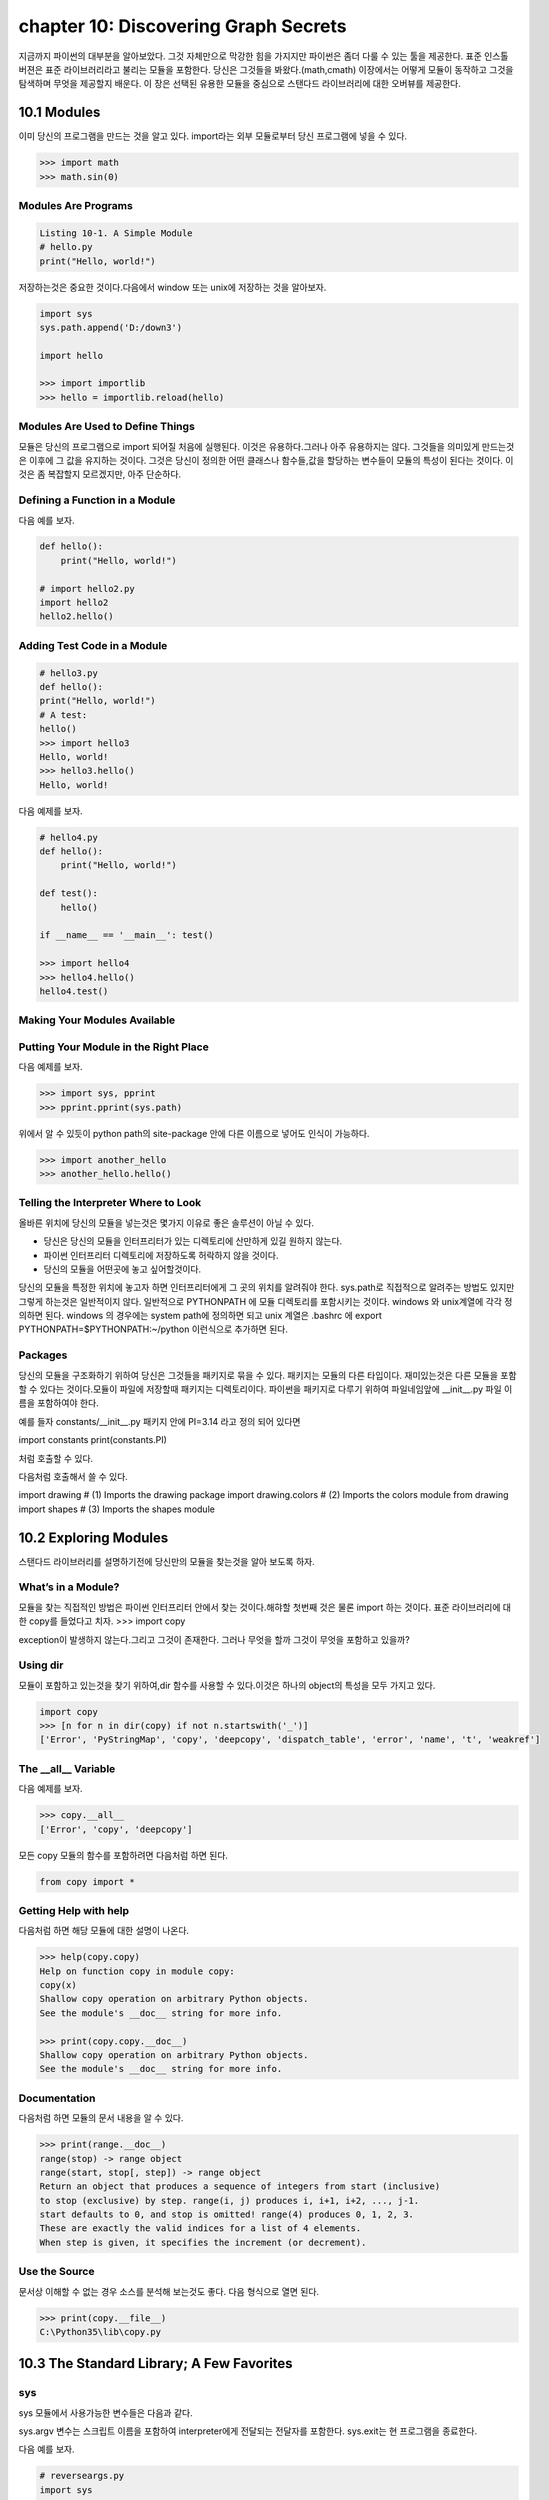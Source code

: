 chapter 10: Discovering Graph Secrets
=======================================
지금까지 파이썬의 대부분을 알아보았다.
그것 자체만으로 막강한 힘을 가지지만 파이썬은 좀더 다룰 수 있는 툴을 제공한다.
표준 인스톨 버젼은 표준 라이브러리라고 불리는 모듈을 포함한다.
당신은 그것들을 봐왔다.(math,cmath)
이장에서는 어떻게 모듈이 동작하고 그것을 탐색하며 무엇을 제공할지 배운다.
이 장은 선택된 유용한 모듈을 중심으로 스탠다드 라이브러리에 대한 오버뷰를 제공한다.



10.1 Modules
-------------------
이미 당신의 프로그램을 만드는 것을 알고 있다.
import라는 외부 모듈로부터 당신 프로그램에 넣을 수 있다.

.. code-block:: python

    >>> import math
    >>> math.sin(0)

Modules Are Programs
~~~~~~~~~~~~~~~~~~~~~~

.. code-block:: python


    Listing 10-1. A Simple Module
    # hello.py
    print("Hello, world!")

저장하는것은 중요한 것이다.다음에서 window 또는 unix에 저장하는 것을 알아보자.

.. code-block:: python

    import sys
    sys.path.append('D:/down3')

    import hello

    >>> import importlib
    >>> hello = importlib.reload(hello)

Modules Are Used to Define Things
~~~~~~~~~~~~~~~~~~~~~~~~~~~~~~~~~~~~
모듈은 당신의 프로그램으로 import 되어질 처음에 실행된다.
이것은 유용하다.그러나 아주 유용하지는 않다.
그것들을 의미있게 만드는것은 이후에 그 값을 유지하는 것이다.
그것은 당신이 정의한 어떤 클래스나 함수들,값을 할당하는 변수들이 모듈의 특성이 된다는 것이다.
이것은 좀 복잡할지 모르겠지만, 아주 단순하다.

Defining a Function in a Module
~~~~~~~~~~~~~~~~~~~~~~~~~~~~~~~~
다음 예를 보자.

.. code-block:: python


    def hello():
        print("Hello, world!")

    # import hello2.py
    import hello2
    hello2.hello()

Adding Test Code in a Module
~~~~~~~~~~~~~~~~~~~~~~~~~~~~~~~

.. code-block:: python

    # hello3.py
    def hello():
    print("Hello, world!")
    # A test:
    hello()
    >>> import hello3
    Hello, world!
    >>> hello3.hello()
    Hello, world!


다음 예제를 보자.

.. code-block:: python

    # hello4.py
    def hello():
        print("Hello, world!")

    def test():
        hello()

    if __name__ == '__main__': test()

    >>> import hello4
    >>> hello4.hello()
    hello4.test()

Making Your Modules Available
~~~~~~~~~~~~~~~~~~~~~~~~~~~~~~~


Putting Your Module in the Right Place
~~~~~~~~~~~~~~~~~~~~~~~~~~~~~~~~~~~~~~~~
다음 예제를 보자.

.. code-block:: python

    >>> import sys, pprint
    >>> pprint.pprint(sys.path)

위에서 알 수 있듯이 python path의 site-package 안에 다른 이름으로 넣어도 인식이 가능하다.

.. code-block:: python

    >>> import another_hello
    >>> another_hello.hello()

Telling the Interpreter Where to Look
~~~~~~~~~~~~~~~~~~~~~~~~~~~~~~~~~~~~~~~
올바른 위치에 당신의 모듈을 넣는것은 몇가지 이유로 좋은 솔루션이 아닐 수 있다.

- 당신은 당신의 모듈을 인터프리터가 있는 디렉토리에 산만하게 있길 원하지 않는다.
- 파이썬 인터프리터 디렉토리에 저장하도록 허락하지 않을 것이다.
- 당신의 모듈을 어떤곳에 놓고 싶어할것이다.

당신의 모듈을 특정한 위치에 놓고자 하면 인터프리터에게 그 곳의 위치를 알려줘야 한다.
sys.path로 직접적으로 알려주는 방법도 있지만 그렇게 하는것은 일반적이지 않다.
일반적으로 PYTHONPATH 에 모듈 디렉토리를 포함시키는 것이다.
windows 와 unix계열에 각각 정의하면 된다.
windows 의 경우에는 system path에 정의하면 되고
unix 계열은 .bashrc 에 export PYTHONPATH=$PYTHONPATH:~/python 이런식으로 추가하면 된다.


Packages
~~~~~~~~~~~~~
당신의 모듈을 구조화하기 위하여 당신은 그것들을 패키지로 묶을 수 있다. 패키지는 모듈의 다른 타입이다.
재미있는것은 다른 모듈을 포함할 수 있다는 것이다.모듈이 파일에 저장할때 패키지는 디렉토리이다.
파이썬을 패키지로 다루기 위하여 파일네임앞에 __init__.py 파일 이름을 포함하여야 한다.

예를 들자
constants/__init__.py 패키지 안에 PI=3.14 라고 정의 되어 있다면

import constants
print(constants.PI)

처럼 호출할 수 있다.

.. image:: ./img/chapter10-1.png

다음처럼 호출해서 쓸 수 있다.

import drawing # (1) Imports the drawing package
import drawing.colors # (2) Imports the colors module
from drawing import shapes # (3) Imports the shapes module



10.2 Exploring Modules
--------------------------
스탠다드 라이브러리를 설명하기전에 당신만의 모듈을 찾는것을 알아 보도록 하자.


What’s in a Module?
~~~~~~~~~~~~~~~~~~~~~~~
모듈을 찾는 직접적인 방법은 파이썬 인터프리터 안에서 찾는 것이다.해햐할 첫번째 것은 물론 import 하는 것이다.
표준 라이브러리에 대한 copy를 들었다고 치자.
>>> import copy

exception이 발생하지 않는다.그리고 그것이 존재한다. 그러나 무엇을 할까 그것이 무엇을 포함하고 있을까?

Using dir
~~~~~~~~~~~~~~~
모듈이 포함하고 있는것을 찾기 위하여,dir 함수를 사용할 수 있다.이것은 하나의 object의 특성을 모두 가지고 있다.

.. code-block:: python

    import copy
    >>> [n for n in dir(copy) if not n.startswith('_')]
    ['Error', 'PyStringMap', 'copy', 'deepcopy', 'dispatch_table', 'error', 'name', 't', 'weakref']

The __all__ Variable
~~~~~~~~~~~~~~~~~~~~~
다음 예제를 보자.

.. code-block:: python

    >>> copy.__all__
    ['Error', 'copy', 'deepcopy']

모든 copy 모듈의 함수를 포함하려면 다음처럼 하면 된다.

.. code-block:: python

    from copy import *

Getting Help with help
~~~~~~~~~~~~~~~~~~~~~~~~
다음처럼 하면 해당 모듈에 대한 설명이 나온다.

.. code-block:: python


    >>> help(copy.copy)
    Help on function copy in module copy:
    copy(x)
    Shallow copy operation on arbitrary Python objects.
    See the module's __doc__ string for more info.

    >>> print(copy.copy.__doc__)
    Shallow copy operation on arbitrary Python objects.
    See the module's __doc__ string for more info.

Documentation
~~~~~~~~~~~~~~~
다음처럼 하면 모듈의 문서 내용을 알 수 있다.

.. code-block:: python

    >>> print(range.__doc__)
    range(stop) -> range object
    range(start, stop[, step]) -> range object
    Return an object that produces a sequence of integers from start (inclusive)
    to stop (exclusive) by step. range(i, j) produces i, i+1, i+2, ..., j-1.
    start defaults to 0, and stop is omitted! range(4) produces 0, 1, 2, 3.
    These are exactly the valid indices for a list of 4 elements.
    When step is given, it specifies the increment (or decrement).


Use the Source
~~~~~~~~~~~~~~~~~
문서상 이해할 수 없는 경우 소스를 분석해 보는것도 좋다.
다음 형식으로 열면 된다.

.. code-block:: python


    >>> print(copy.__file__)
    C:\Python35\lib\copy.py


10.3 The Standard Library; A Few Favorites
--------------------------------------------

sys
~~~~~
sys 모듈에서 사용가능한 변수들은 다음과 같다.

.. image:: ./img/chapter10-2.png

sys.argv 변수는 스크립트 이름을 포함하여 interpreter에게 전달되는 전달자를 포함한다.
sys.exit는 현 프로그램을 종료한다.

다음 예를 보자.

.. code-block:: python

    # reverseargs.py
    import sys
    args = sys.argv[1:]
    args.reverse()
    print(' '.join(args))


os
~~~~
os module은 몇가지의 operation system 서비스에 대한 접근을 준다.
os module은 확장적이다.
몇가지 os 모듈에서 유용한 함수와 변수를 다음에 언급했다.


.. image:: ./img/chapter10-3.png

에를 들면 다음처럼 실해이 가능하다.

os.system('/usr/bin/firefox')

os.system(r'C:\"Program Files (x86)"\"Mozilla Firefox"\firefox.exe')

os.startfile(r'C:\Program Files (x86)\Mozilla Firefox\firefox.exe')

fileinput
~~~~~~~~~~
11장에서 파일 처리하는 여러가지 법을 배울 것이다.
fileinput은 라인에 있는 모든 파일을 처리할 수 있게 도와준다.

$ python some_script.py file1.txt file2.txt file3.txt

또는

$ cat file.txt | python some_script.py

fileinput에 대해서 자세히 알아보자.

.. image:: ./img/chapter10-4.png

.. code-block:: python

    # numberlines.py
    import fileinput
    for line in fileinput.input(inplace=True):
    line = line.rstrip()
    num = fileinput.lineno()
    print('{:<50} # {:2d}'.format(line, num))
    If you run this program on itself, like this:
    $ python numberlines.py numberlines.py


Sets, Heaps, and Deques
~~~~~~~~~~~~~~~~~~~~~~~~
파이썬에는 유용한 data 구조들이 많다.

sets
~~~~~
오래전에 sets는 sets 모듈에 Set class로 구현되어졌다.
set은 build-in class로 import 할 필요가 없다.

.. code-block:: python

    >>> set(range(10))
    {0, 1, 2, 3, 4, 5, 6, 7, 8, 9}

    >>> type({})
    <class 'dict'>


.. code-block:: python


    >>> {0, 1, 2, 3, 0, 1, 2, 3, 4, 5}
    {0, 1, 2, 3, 4, 5}

전달자 없이 set을 호출할 필요가 있다.중요 사용법은 멤버쉽을 결정하는것이다. 그래서 중복은 무시된다.
dictionaries와 같이 element set의 순서는 매우 임의적이다.그리고 의존적이지 말아야 한다.

.. code-block:: python

    >>> {'fee', 'fie', 'foe'}
    {'foe', 'fee', 'fie'}

멤버쉽을 체크하는것과 더불어 union 이나 intersection 등의 다양한 표준 동작들을 할 수 있다.
다음 예를 보자.

.. code-block:: python

    >>> a = {1, 2, 3}
    >>> b = {2, 3, 4}
    >>> a.union(b)
    {1, 2, 3, 4}
    >>> a | b
    {1, 2, 3, 4}

다음 예를 보자.

.. code-block:: python

    a = {1, 2, 3}
    b = {2, 3, 4}
    print(a.union(b))
    print(a|b)

    c=a&b
    print(c)
    print(c.issubset(a))
    print(c.issuperset(a))

    print(c>=a)

    print(a.intersection(b))

    print(a & b)

    print(a.difference(b))

    print(a - b)

    print(a.symmetric_difference(b))

    print(a ^ b)

    print(a.copy())

    print(a.copy() is a)

sets은 mutable이기때문에 dictionary 에서 key처럼 쓰이지 않을지도 모르겠다.
또다른 문제는 sets 자체로는 유일한 immutable 값을 가지기때문에 다른 sets 값을 포함하지 않을 지 모르겠다.
sets of sets 가 종종 쓰이기때문에 이것은 문제가 된다. immutable sets를 표현하는 frozenset type도 있다.
예를 보자.

.. code-block:: python

    >>> a = set()
    >>> b = set()
    >>> a.add(b)
    Traceback (most recent call last):
    File "<stdin>", line 1, in ?
    TypeError: set objects are unhashable
    >>> a.add(frozenset(b))

Heaps
~~~~~~~~~~
또다른 잘 알려진 data 구조는 heap이다.  큐 우선권과 같은 것이다.
우선권 queue 는 object를 임의의 순서로 추가한다.그리고 언제라도 가장 작은 element를 찾는다.
이것은 list에서 min을 사용하는 것보다 쉽다.
사실 파이썬에는 구분되는 heap type이 없다. 유일하게 heap-manuplating function만 존재한다.
이러한 모듈을 heapq 라고 불리우고 여섯개의 함수를 포함한다.
다음예를 보자.

.. code-block:: python

    from heapq import *
    from random import shuffle
    data = list(range(10))
    shuffle(data)
    heap = []
    for n in data:
        heappush(heap, n)

    print(heap)

    print(heappush(heap, 0.5))
    print(heap)

    print(heappop(heap))

    print(heappop(heap))

    print(heappop(heap))

    print(heap)


다음 예처럼 heappop은 가장 작은 element부터 나오게 된다.

heapify 함수는 임의의 리스트를 취하고 최소한의 suffle을 통해 legal heap로 만든다.
heappush 와 heappop 사용하기 시작하기 전에 사용한다.

.. code-block:: python

    ###heapify

    heap = [5, 8, 0, 3, 6, 7, 9, 1, 4, 2]
    heapify(heap)
    print(heap)

    heapify(heap)
    print(heap)

    ##heapreplace
    heapreplace(heap, 0.5)
    print(heap)
    heapreplace(heap, 10)

    print(heap)

heapq 모듈의 나머지 함수는 nlargest(n,iter) , nsmallist(n,iter) n largest or smallest element들이다.

Deques (and Other Collections)
~~~~~~~~~~~~~~~~~~~~~~~~~~~~~~~
다음 예를 보자.

.. code-block:: python

    from collections import deque
    q = deque(range(5))
    q.append(5)
    q.appendleft(6)
    print(q)
    deque([6, 0, 1, 2, 3, 4, 5])
    print(q.pop())

    print(q.popleft())

    q.rotate(3)
    print(q)

    q.rotate(-1)
    print(q)

time
~~~~~~~
time 모듈은 다음과 같은 함수를 포함한다.

.. image:: ./img/chapter10-6.png

.. code-block:: python

    >>> time.asctime()
    'Mon Jul 18 14:06:07 2016'

random
~~~~~~~~~~
random 모듈은 랜덤 숫자를 리턴하는 함수들을 포함한다.
시뮬레이션이나 랜덤 아웃풋을 만드는 프로그램에 유용하다.

.. image:: ./img/chapter10-7.png

다음 예를 보자.


.. code-block:: python


    from random import *
    from time import *
    date1 = (2016, 1, 1, 0, 0, 0, -1, -1, -1)
    time1 = mktime(date1)
    date2 = (2017, 1, 1, 0, 0, 0, -1, -1, -1)
    time2 = mktime(date2)

    random_time = uniform(time1, time2)
    print(asctime(localtime(random_time)))

주사위 던지기 메카니즘은 randrange 와 for loop로 만들어 진다.

.. code-block:: python

    from random import randrange
    num = int(input('How many dice? '))
    sides = int(input('How many sides per die? '))
    sum = 0
    for i in range(num): sum += randrange(sides) + 1
    print('The result is', sum)

shelve and json
~~~~~~~~~~~~~~~~
skip

A Potential Trap
~~~~~~~~~~~~~~~~~~
shelve.open으로 리턴되는 object는 일상의 mapping이 아니라는 것을 아는것이 중요하다.

다음 예를 보자.

.. code-block:: python

    # database.py
    import sys, shelve

    def store_person(db):
        """
        Query user for data and store it in the shelf object
        """
        pid = input('Enter unique ID number: ')
        person = {}
        person['name'] = input('Enter name: ')
        person['age'] = input('Enter age: ')
        person['phone'] = input('Enter phone number: ')
        db[pid] = person

    def lookup_person(db):
        """
        Query user for ID and desired field, and fetch the corresponding data from
        the shelf object
        """
        pid = input('Enter ID number: ')
        field = input('What would you like to know? (name, age, phone) ')
        field = field.strip().lower()

        print(field.capitalize() + ':', db[pid][field])

    def print_help():
        print('The available commands are:')
        print('store  : Stores information about a person')
        print('lookup : Looks up a person from ID number')
        print('quit   : Save changes and exit')
        print('?      : Prints this message')

    def enter_command():
        cmd = input('Enter command (? for help): ')
        cmd = cmd.strip().lower()
        return cmd

    def main():
        database = shelve.open('C:\\database.dat') # You may want to change this name
        try:
            while True:
                cmd = enter_command()
                if  cmd == 'store':
                    store_person(database)
                elif cmd == 'lookup':
                    lookup_person(database)
                elif cmd == '?':
                    print_help()
                elif cmd == 'quit':
                    return
        finally:
            database.close()

    if name == '__main__': main()


What Is a Regular Expression?
~~~~~~~~~~~~~~~~~~~~~~~~~~~~~~~


Contents of the re Module
~~~~~~~~~~~~~~~~~~~~~~~~~
다음을 보자.

.. image:: ./img/chapter10-8.png

.. code-block:: python

    import re

    some_text1='test,beta,,,,,gama,pat,delta'

    print(re.search(some_text1,'pat'))

    some_text = 'alpha, beta,,,,gamma delta'
    print(re.split('[, ]+', some_text))


    print(re.split('[, ]+', some_text, maxsplit=2))

    print(re.split('[, ]+', some_text, maxsplit=1))


    pat = '[a-zA-Z]+'
    text = '"Hm... Err -- are you sure?" he said, sounding insecure.'
    print(re.findall(pat, text))

    pat = r'[.?\-",]+'
    print(re.findall(pat, text))

    pat = '{name}'
    text = 'Dear {name}...'
    print(re.sub(pat, 'Mr. Gumby', text))


Match Objects and Groups
~~~~~~~~~~~~~~~~~~~~~~~~~~~

.. image:: ./img/chapter10-9.png

다음 예를 보자

.. code-block:: python


    import re

    m = re.match(r'www\.(.*)\..{3}', 'www.python.org')

    print(m.group(1))

    print(m.start(1))

    print(m.end(1))

    print(m.span(1))

Group Numbers and Functions in Substitutions
~~~~~~~~~~~~~~~~~~~~~~~~~~~~~~~~~~~~~~~~~~~~~~
skip

다음 예를 보자.

.. code-block:: python

    # find_sender.py
    import fileinput, re
    pat = re.compile('From: (.*) <.*?>$')
    for line in fileinput.input():
        m = pat.match(line)
        if m: print(m.group(1))

A Sample Template System
~~~~~~~~~~~~~~~~~~~~~~~~~~~
template은 완성된 text 종류를 얻기위해 특별한 값을 넣을 수 있는 파일이다.

다음 예를 보자.

.. code-block:: python

    # templates.py

    import fileinput, re

    # Matches fields enclosed in square brackets:
    field_pat = re.compile(r'\[(.+?)\]')

    # We'll collect variables in this:
    scope = {}

    # This is used in re.sub:
    def replacement(match):
        code = match.group(1)
        try:
            # If the field can be evaluated, return it:
            return str(eval(code, scope))
        except SyntaxError:
            # Otherwise, execute the assignment in the same scope ...
            #exec code in scope
            # ... and return an empty string:
            return ''

    # Get all the text as a single string:

    # (There are other ways of doing this; see Chapter 11)
    lines = []
    for line in fileinput.input():
        lines.append(line)
    text = ''.join(lines)

    # Substitute all the occurrences of the field pattern:
    print(field_pat.sub(replacement, text))

Other Interesting Standard Modules
~~~~~~~~~~~~~~~~~~~~~~~~~~~~~~~~~~~~~~

argparse:

cmd:

csv:

datetime:

difflib:

enum:

functools:

itertools:

logging:

statistics:

timeit, profile, and trace:







10.4 A Quick Summary
------------------------

Modules:
~~~~~~~~~~~~
A module is basically a subprogram whose main function is to define
things, such as functions, classes, and variables. If a module contains any test
code, it should be placed in an if statement that checks whether name == '__
main__'. Modules can be imported if they are in the PYTHONPATH. You import a
module stored in the file foo.py with the statement import foo.
Packages:
~~~~~~~~~~
A package is just a module that contains other modules. Packages are
implemented as directories that contain a file named __init__.py.
Exploring modules: After you have imported a module into the interactive
interpreter, you can explore it in many ways. Among them are using
dir, examining the __all__ variable, and using the help function. The
documentation and the source code can also be excellent sources of information
and insight.
The standard library:
~~~~~~~~~~~~~~~~~~~~~~
Python comes with several modules included, collectively
called the standard library. Some of these were reviewed in this chapter:

New Function
~~~~~~~~~~~~~~~

.. image:: ./img/chapter10-10.png
